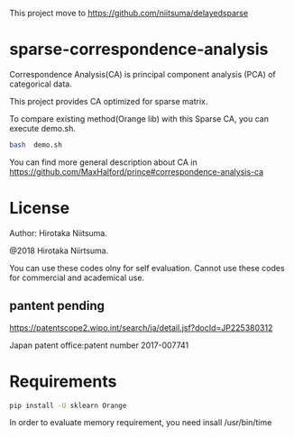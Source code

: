 
This project move  to https://github.com/niitsuma/delayedsparse

* sparse-correspondence-analysis

Correspondence Analysis(CA) is principal component analysis (PCA) of categorical data.

This project provides CA optimized for sparse matrix.

To compare existing method(Orange lib) with this Sparse CA, you can execute demo.sh.
#+BEGIN_SRC bash
bash  demo.sh
#+END_SRC



You can find more general description about CA in
https://github.com/MaxHalford/prince#correspondence-analysis-ca


* License

Author: Hirotaka Niitsuma.

@2018 Hirotaka Niirtsuma.

You can use these codes olny for self evaluation.
Cannot use these codes for commercial and academical use.

**  pantent pending
  https://patentscope2.wipo.int/search/ja/detail.jsf?docId=JP225380312

  Japan patent office:patent number 2017-007741


* Requirements

#+BEGIN_SRC bash
pip install -U sklearn Orange
#+END_SRC

In order to evaluate memory requirement, you need insall /usr/bin/time
